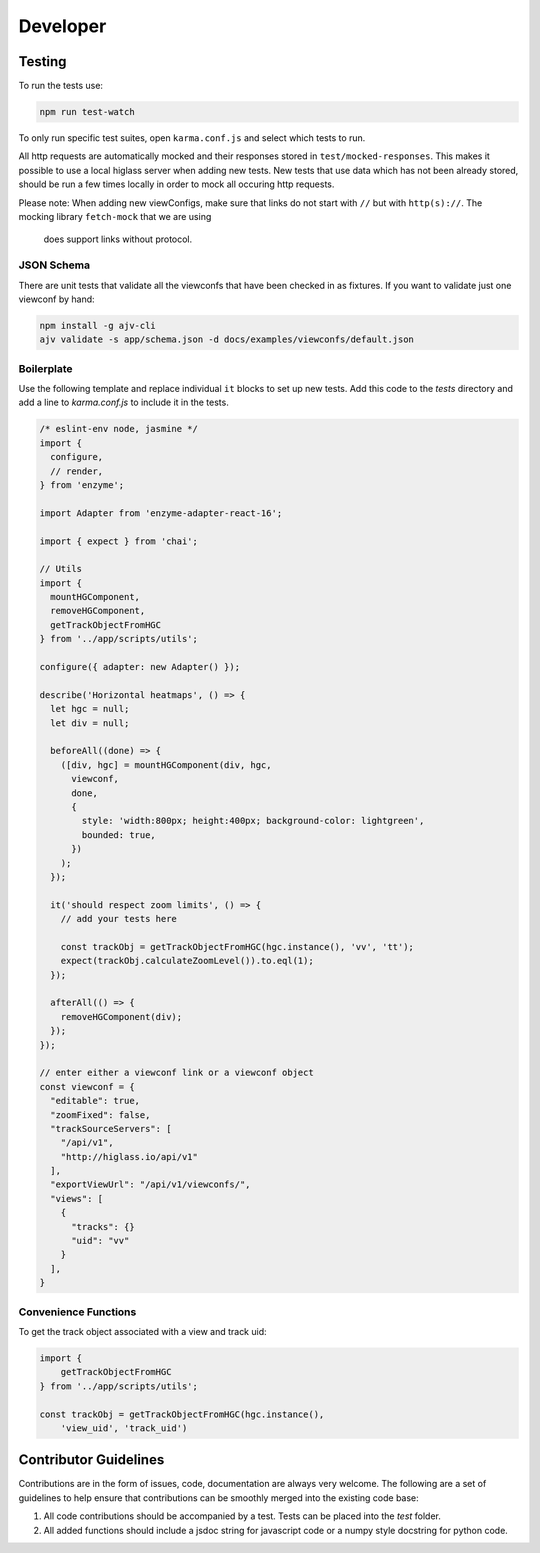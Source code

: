 Developer
*********

Testing
=======

To run the tests use:

.. code-block:: bash

    npm run test-watch

To only run specific test suites, open ``karma.conf.js`` and
select which tests to run.

All http requests are automatically mocked and their responses stored in 
``test/mocked-responses``. This makes it possible to use a local higlass server
when adding new tests. New tests that use data which has not been already stored, 
should be run a few times locally in order to mock all occuring http requests.

Please note: When adding new viewConfigs, make sure that links do not start with
``//`` but with ``http(s)://``. The mocking library ``fetch-mock`` that we are using
 does support links without protocol.

JSON Schema
-----------
There are unit tests that validate all the viewconfs that have been
checked in as fixtures. If you want to validate just one viewconf by hand:

.. code-block:: bash

  npm install -g ajv-cli
  ajv validate -s app/schema.json -d docs/examples/viewconfs/default.json

Boilerplate
-----------

Use the following template and replace individual ``it`` blocks
to set up new tests. Add this code to the `tests` directory and
add a line to `karma.conf.js` to include it in the tests.

.. code-block:: javascript

    /* eslint-env node, jasmine */
    import {
      configure,
      // render,
    } from 'enzyme';

    import Adapter from 'enzyme-adapter-react-16';

    import { expect } from 'chai';

    // Utils
    import {
      mountHGComponent,
      removeHGComponent,
      getTrackObjectFromHGC
    } from '../app/scripts/utils';

    configure({ adapter: new Adapter() });

    describe('Horizontal heatmaps', () => {
      let hgc = null;
      let div = null;

      beforeAll((done) => {
        ([div, hgc] = mountHGComponent(div, hgc,
          viewconf,
          done,
          {
            style: 'width:800px; height:400px; background-color: lightgreen',
            bounded: true,
          })
        );
      });

      it('should respect zoom limits', () => {
        // add your tests here

        const trackObj = getTrackObjectFromHGC(hgc.instance(), 'vv', 'tt');
        expect(trackObj.calculateZoomLevel()).to.eql(1);
      });

      afterAll(() => {
        removeHGComponent(div);
      });
    });

    // enter either a viewconf link or a viewconf object
    const viewconf = {
      "editable": true,
      "zoomFixed": false,
      "trackSourceServers": [
        "/api/v1",
        "http://higlass.io/api/v1"
      ],
      "exportViewUrl": "/api/v1/viewconfs/",
      "views": [
        {
          "tracks": {}
          "uid": "vv"
        }
      ],
    }

Convenience Functions
---------------------

To get the track object associated with a view and track uid:

.. code-block:: javascript

    import {
        getTrackObjectFromHGC
    } from '../app/scripts/utils';

    const trackObj = getTrackObjectFromHGC(hgc.instance(),
        'view_uid', 'track_uid')

Contributor Guidelines
=======================

Contributions are in the form of issues, code, documentation are always very welcome. The
following are a set of guidelines to help ensure that contributions can be smoothly
merged into the existing code base:

1. All code contributions should be accompanied by a test. Tests can be placed into the `test`
   folder.
2. All added functions should include a jsdoc string for javascript code or a numpy style
   docstring for python code.
